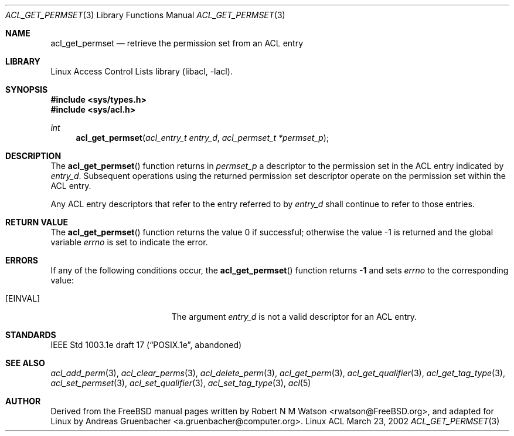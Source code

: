 .\" Access Control Lists manual pages
.\"
.\" (C) 2002 Andreas Gruenbacher, <a.gruenbacher@computer.org>
.\"
.\" THIS SOFTWARE IS PROVIDED BY THE AUTHOR AND CONTRIBUTORS ``AS IS'' AND
.\" ANY EXPRESS OR IMPLIED WARRANTIES, INCLUDING, BUT NOT LIMITED TO, THE
.\" IMPLIED WARRANTIES OF MERCHANTABILITY AND FITNESS FOR A PARTICULAR PURPOSE
.\" ARE DISCLAIMED.  IN NO EVENT SHALL THE AUTHOR OR CONTRIBUTORS BE LIABLE
.\" FOR ANY DIRECT, INDIRECT, INCIDENTAL, SPECIAL, EXEMPLARY, OR CONSEQUENTIAL
.\" DAMAGES (INCLUDING, BUT NOT LIMITED TO, PROCUREMENT OF SUBSTITUTE GOODS
.\" OR SERVICES; LOSS OF USE, DATA, OR PROFITS; OR BUSINESS INTERRUPTION)
.\" HOWEVER CAUSED AND ON ANY THEORY OF LIABILITY, WHETHER IN CONTRACT, STRICT
.\" LIABILITY, OR TORT (INCLUDING NEGLIGENCE OR OTHERWISE) ARISING IN ANY WAY
.\" OUT OF THE USE OF THIS SOFTWARE, EVEN IF ADVISED OF THE POSSIBILITY OF
.\" SUCH DAMAGE.
.\"
.Dd March 23, 2002
.Dt ACL_GET_PERMSET 3
.Os "Linux ACL"
.Sh NAME
.Nm acl_get_permset
.Nd retrieve the permission set from an ACL entry
.Sh LIBRARY
Linux Access Control Lists library (libacl, \-lacl).
.Sh SYNOPSIS
.In sys/types.h
.In sys/acl.h
.Ft int
.Fn acl_get_permset "acl_entry_t entry_d" "acl_permset_t *permset_p"
.Sh DESCRIPTION
The
.Fn acl_get_permset
function returns in
.Va permset_p
a descriptor to the permission set in the ACL entry indicated by
.Va entry_d .
Subsequent operations using the returned permission set descriptor operate on the permission set within the ACL entry.
.Pp
Any ACL entry descriptors that refer to the entry referred to by
.Va entry_d
shall continue to refer to those entries.
.Sh RETURN VALUE
.Rv -std acl_get_permset
.Sh ERRORS
If any of the following conditions occur, the
.Fn acl_get_permset
function returns
.Li -1
and sets
.Va errno
to the corresponding value:
.Bl -tag -width Er
.It Bq Er EINVAL
The argument
.Va entry_d
is not a valid descriptor for an ACL entry.
.El
.Sh STANDARDS
IEEE Std 1003.1e draft 17 (\(lqPOSIX.1e\(rq, abandoned)
.Sh SEE ALSO
.Xr acl_add_perm 3 ,
.Xr acl_clear_perms 3 ,
.Xr acl_delete_perm 3 ,
.Xr acl_get_perm 3 ,
.Xr acl_get_qualifier 3 ,
.Xr acl_get_tag_type 3 ,
.Xr acl_set_permset 3 ,
.Xr acl_set_qualifier 3 ,
.Xr acl_set_tag_type 3 ,
.Xr acl 5
.Sh AUTHOR
Derived from the FreeBSD manual pages written by
.An "Robert N M Watson" Aq rwatson@FreeBSD.org ,
and adapted for Linux by
.An "Andreas Gruenbacher" Aq a.gruenbacher@computer.org .
